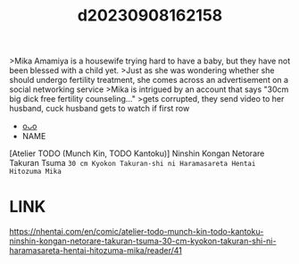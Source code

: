 :PROPERTIES:
:ID:       838f1ff4-8dcf-4d6d-9e3a-7a84747c54c7
:END:
#+title: d20230908162158
#+filetags: :20230908162158:ntronary:
>Mika Amamiya is a housewife trying hard to have a baby, but they have not been blessed with a child yet.
>Just as she was wondering whether she should undergo fertility treatment, she comes across an advertisement on a social networking service
>Mika is intrigued by an account that says "30cm big dick free fertility counseling..."
>gets corrupted, they send video to her husband, cuck husband gets to watch if first row
- [[id:083c9f06-7b83-44a5-a062-946a9138f408][oᴗo]]
- NAME
[Atelier TODO (Munch Kin, TODO Kantoku)] Ninshin Kongan Netorare Takuran Tsuma ~30 cm Kyokon Takuran-shi ni Haramasareta Hentai Hitozuma Mika~
* LINK
https://nhentai.com/en/comic/atelier-todo-munch-kin-todo-kantoku-ninshin-kongan-netorare-takuran-tsuma-30-cm-kyokon-takuran-shi-ni-haramasareta-hentai-hitozuma-mika/reader/41
